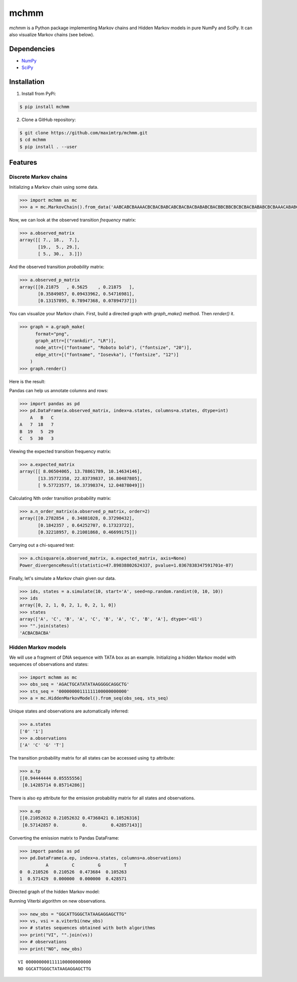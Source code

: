 =====
mchmm
=====

.. image:: https://travis-ci.org/maximtrp/mchmm.svg?branch=master
    :target: https://travis-ci.org/maximtrp/mchmm
.. image:: https://img.shields.io/github/issues/maximtrp/mchmm.svg
    :target: https://github.com/maximtrp/mchmm/issues
.. image:: https://codecov.io/gh/maximtrp/mchmm/branch/master/graph/badge.svg
    :target: https://codecov.io/gh/maximtrp/mchmm
.. image:: https://api.codacy.com/project/badge/Grade/5f11c78b10e943d7a95dae3ac72ff135
    :target: https://www.codacy.com/app/maximtrp/mchmm?utm_source=github.com&amp;utm_medium=referral&amp;utm_content=maximtrp/mchmm&amp;utm_campaign=Badge_Grade
.. image:: https://pepy.tech/badge/mchmm
    :target: https://pepy.tech/project/mchmm
.. image:: https://img.shields.io/pypi/v/mchmm.svg
    :target: https://pypi.python.org/pypi/mchmm/

*mchmm* is a Python package implementing Markov chains and Hidden Markov models in pure NumPy and SciPy.
It can also visualize Markov chains (see below).


Dependencies
------------

* `NumPy <https://www.numpy.org/>`_
* `SciPy <https://www.scipy.org/>`_


Installation
------------

1. Install from PyPi:

.. code:: bash

  $ pip install mchmm


2. Clone a GitHub repository:

.. code:: bash

  $ git clone https://github.com/maximtrp/mchmm.git
  $ cd mchmm
  $ pip install . --user

Features
--------

Discrete Markov chains
~~~~~~~~~~~~~~~~~~~~~~

Initializing a Markov chain using some data.

.. code:: python

  >>> import mchmm as mc
  >>> a = mc.MarkovChain().from_data('AABCABCBAAAACBCBACBABCABCBACBACBABABCBACBBCBBCBCBCBACBABABCBCBAAACABABCBBCBCBCBCBCBAABCBBCBCBCCCBABCBCBBABCBABCABCCABABCBABC')


Now, we can look at the observed transition *frequency* matrix:

.. code:: python

  >>> a.observed_matrix
  array([[ 7., 18.,  7.],
         [19.,  5., 29.],
         [ 5., 30.,  3.]])

And the observed transition *probability* matrix:

.. code:: python

  >>> a.observed_p_matrix
  array([[0.21875   , 0.5625    , 0.21875   ],
         [0.35849057, 0.09433962, 0.54716981],
         [0.13157895, 0.78947368, 0.07894737]])

You can visualize your Markov chain. First, build a directed graph with `graph_make()` method.
Then `render()` it. 

.. code:: python

  >>> graph = a.graph_make(
        format="png",
        graph_attr=[("rankdir", "LR")],
        node_attr=[("fontname", "Roboto bold"), ("fontsize", "20")],
        edge_attr=[("fontname", "Iosevka"), ("fontsize", "12")]
      )
  >>> graph.render()

Here is the result:

.. image:: images/mc.png


Pandas can help us annotate columns and rows:

.. code:: python

  >>> import pandas as pd
  >>> pd.DataFrame(a.observed_matrix, index=a.states, columns=a.states, dtype=int)
      A   B   C
  A   7  18   7
  B  19   5  29
  C   5  30   3

Viewing the expected transition frequency matrix:

.. code:: python

  >>> a.expected_matrix
  array([[ 8.06504065, 13.78861789, 10.14634146],
         [13.35772358, 22.83739837, 16.80487805],
         [ 9.57723577, 16.37398374, 12.04878049]])

Calculating Nth order transition probability matrix:

.. code:: python

  >>> a.n_order_matrix(a.observed_p_matrix, order=2)
  array([[0.2782854 , 0.34881028, 0.37290432],
         [0.1842357 , 0.64252707, 0.17323722],
         [0.32218957, 0.21081868, 0.46699175]])


Carrying out a chi-squared test:

.. code:: python

  >>> a.chisquare(a.observed_matrix, a.expected_matrix, axis=None)
  Power_divergenceResult(statistic=47.89038802624337, pvalue=1.0367838347591701e-07)


Finally, let's simulate a Markov chain given our data.

.. code:: python

  >>> ids, states = a.simulate(10, start='A', seed=np.random.randint(0, 10, 10))
  >>> ids
  array([0, 2, 1, 0, 2, 1, 0, 2, 1, 0])
  >>> states
  array(['A', 'C', 'B', 'A', 'C', 'B', 'A', 'C', 'B', 'A'], dtype='<U1')
  >>> "".join(states)
  'ACBACBACBA'


Hidden Markov models
~~~~~~~~~~~~~~~~~~~~

We will use a fragment of DNA sequence with TATA box as an example. Initializing a hidden Markov model with sequences of observations and states:

.. code:: python

  >>> import mchmm as mc
  >>> obs_seq = 'AGACTGCATATATAAGGGGCAGGCTG'
  >>> sts_seq = '00000000111111100000000000'
  >>> a = mc.HiddenMarkovModel().from_seq(obs_seq, sts_seq)

Unique states and observations are automatically inferred:

.. code:: python

  >>> a.states
  ['0' '1']
  >>> a.observations
  ['A' 'C' 'G' 'T']

The transition probability matrix for all states can be accessed using ``tp`` attribute:

.. code:: python

  >>> a.tp
  [[0.94444444 0.05555556]
   [0.14285714 0.85714286]]

There is also ``ep`` attribute for the emission probability matrix for all states and observations.

.. code:: python

  >>> a.ep
  [[0.21052632 0.21052632 0.47368421 0.10526316]
   [0.57142857 0.         0.         0.42857143]]

Converting the emission matrix to Pandas DataFrame:

.. code:: python

  >>> import pandas as pd
  >>> pd.DataFrame(a.ep, index=a.states, columns=a.observations)
            A         C         G         T
  0  0.210526  0.210526  0.473684  0.105263
  1  0.571429  0.000000  0.000000  0.428571

Directed graph of the hidden Markov model:

.. image:: images/hmm.png

Running Viterbi algorithm on new observations.

.. code:: python

  >>> new_obs = "GGCATTGGGCTATAAGAGGAGCTTG"
  >>> vs, vsi = a.viterbi(new_obs)
  >>> # states sequences obtained with both algorithms
  >>> print("VI", "".join(vs))
  >>> # observations
  >>> print("NO", new_obs)

::

  VI 0000000001111100000000000
  NO GGCATTGGGCTATAAGAGGAGCTTG
